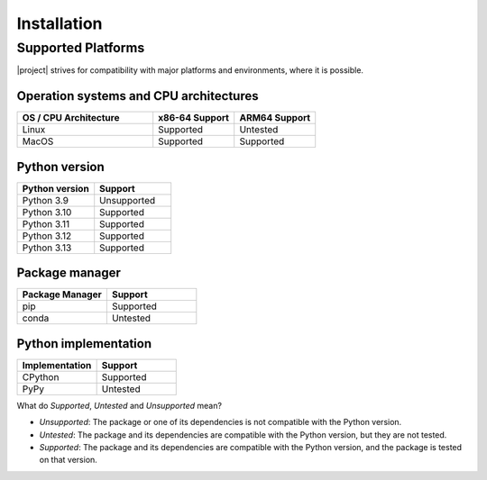 Installation
============

.. only:: stable

  You can find all versions and supported platforms of |project| in the :package_index:`\ `.

  For example, if you want to install |package_name| |stable_release|:

  .. code-block:: bash
      :substitutions:

      pip install "|package_name|==|stable_release|"

  Installing with ``pip`` pulls prebuilt binary wheels on supported platforms.

  .. only:: builder_html

      The list below shows the package versions used in the CI environment, with Business Approval requests filed for each as part of the release process.
      :download:`constraints.txt <../../../../wayflowcore/constraints/constraints.txt>`

      If you want to install |project| with exactly these package versions, download the file and run:

      .. code-block:: bash
          :substitutions:

          pip install "|package_name|==|stable_release|"  -c constraints.txt

.. only:: dev

  1. Clone the `repository <https://github.com/oracle/wayflow>`_.

    .. code-block:: bash
      :substitutions:

      git clone git@github.com:oracle/wayflow.git

  .. tip::
      If you face any problem, check with the WayFlow team.

  Next, install WayFlow directly from source.

  1. Create a fresh Python environment for building and running WayFlow assistants:

    .. code-block:: bash
      :substitutions:

        python3.10 -m venv <venv_name>
        source <venv_name>/bin/activate

  2. Move to the *wayflowcore/wayflowcore* directory:

    .. code-block:: bash
      :substitutions:

        cd wayflowcore/wayflowcore

  3. Install ``wayflowcore``:

    .. code-block:: bash
      :substitutions:

        bash install-dev.sh

  .. note::
    This removes any previous Python environment named ``venv-wayflowcore`` in order to create a new one.

Supported Platforms
-------------------

|project| strives for compatibility with major platforms and environments, where it is possible.

Operation systems and CPU architectures
~~~~~~~~~~~~~~~~~~~~~~~~~~~~~~~~~~~~~~~

.. list-table::
   :widths: 50 30 30
   :header-rows: 1

   * - OS / CPU Architecture
     - x86-64 Support
     - ARM64 Support
   * - Linux
     - Supported
     - Untested
   * - MacOS
     - Supported
     - Supported


Python version
~~~~~~~~~~~~~~

.. list-table::
   :widths: 30 30
   :header-rows: 1

   * - Python version
     - Support
   * - Python 3.9
     - Unsupported
   * - Python 3.10
     - Supported
   * - Python 3.11
     - Supported
   * - Python 3.12
     - Supported
   * - Python 3.13
     - Supported


Package manager
~~~~~~~~~~~~~~~

.. list-table::
   :widths: 30 30
   :header-rows: 1

   * - Package Manager
     - Support
   * - pip
     - Supported
   * - conda
     - Untested


Python implementation
~~~~~~~~~~~~~~~~~~~~~

.. list-table::
   :widths: 30 30
   :header-rows: 1

   * - Implementation
     - Support
   * - CPython
     - Supported
   * - PyPy
     - Untested

What do *Supported*, *Untested* and *Unsupported* mean?

* *Unsupported*: The package or one of its dependencies is not compatible with the Python version.
* *Untested*: The package and its dependencies are compatible with the Python version, but they are not tested.
* *Supported*: The package and its dependencies are compatible with the Python version, and the package is tested on that version.
